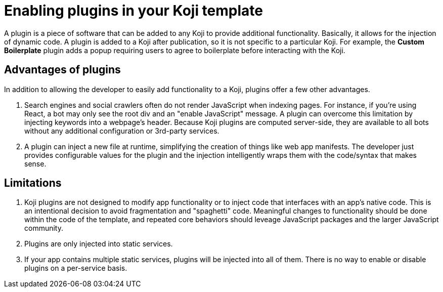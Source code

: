 = Enabling plugins in your Koji template
:page-slug: plugins
:page-description: Plugins

A plugin is a piece of software that can be added to any Koji to provide additional functionality.
Basically, it allows for the injection of dynamic code. A plugin is added to a Koji after publication, so it is not specific to a particular Koji.
For example, the *Custom Boilerplate* plugin adds a popup requiring users to agree to boilerplate before interacting with the Koji.

== Advantages of plugins

In addition to allowing the developer to easily add functionality to a Koji, plugins offer a few other advantages.

. Search engines and social crawlers often do not render JavaScript when indexing pages.
For instance, if you're using React, a bot may only see the root div and an "enable JavaScript" message.
A plugin can overcome this limitation by injecting keywords into a webpage's header.
Because Koji plugins are computed server-side, they are available to all bots without any additional 
configuration or 3rd-party services.

. A plugin can inject a new file at runtime, simplifying the creation of things like web app manifests.
The developer just provides configurable values for the plugin and the injection intelligently wraps them with the code/syntax that makes sense.

== Limitations

. Koji plugins are not designed to modify app functionality or to inject code that interfaces with an app's native code.
This is an intentional decision to avoid fragmentation and "spaghetti" code.
Meaningful changes to functionality should be done within the code of the template, and repeated core behaviors should leveage JavaScript packages and the larger JavaScript community.

. Plugins are only injected into static services.

. If your app contains multiple static services, plugins will be injected into all of them.
There is no way to enable or disable plugins on a per-service basis.




